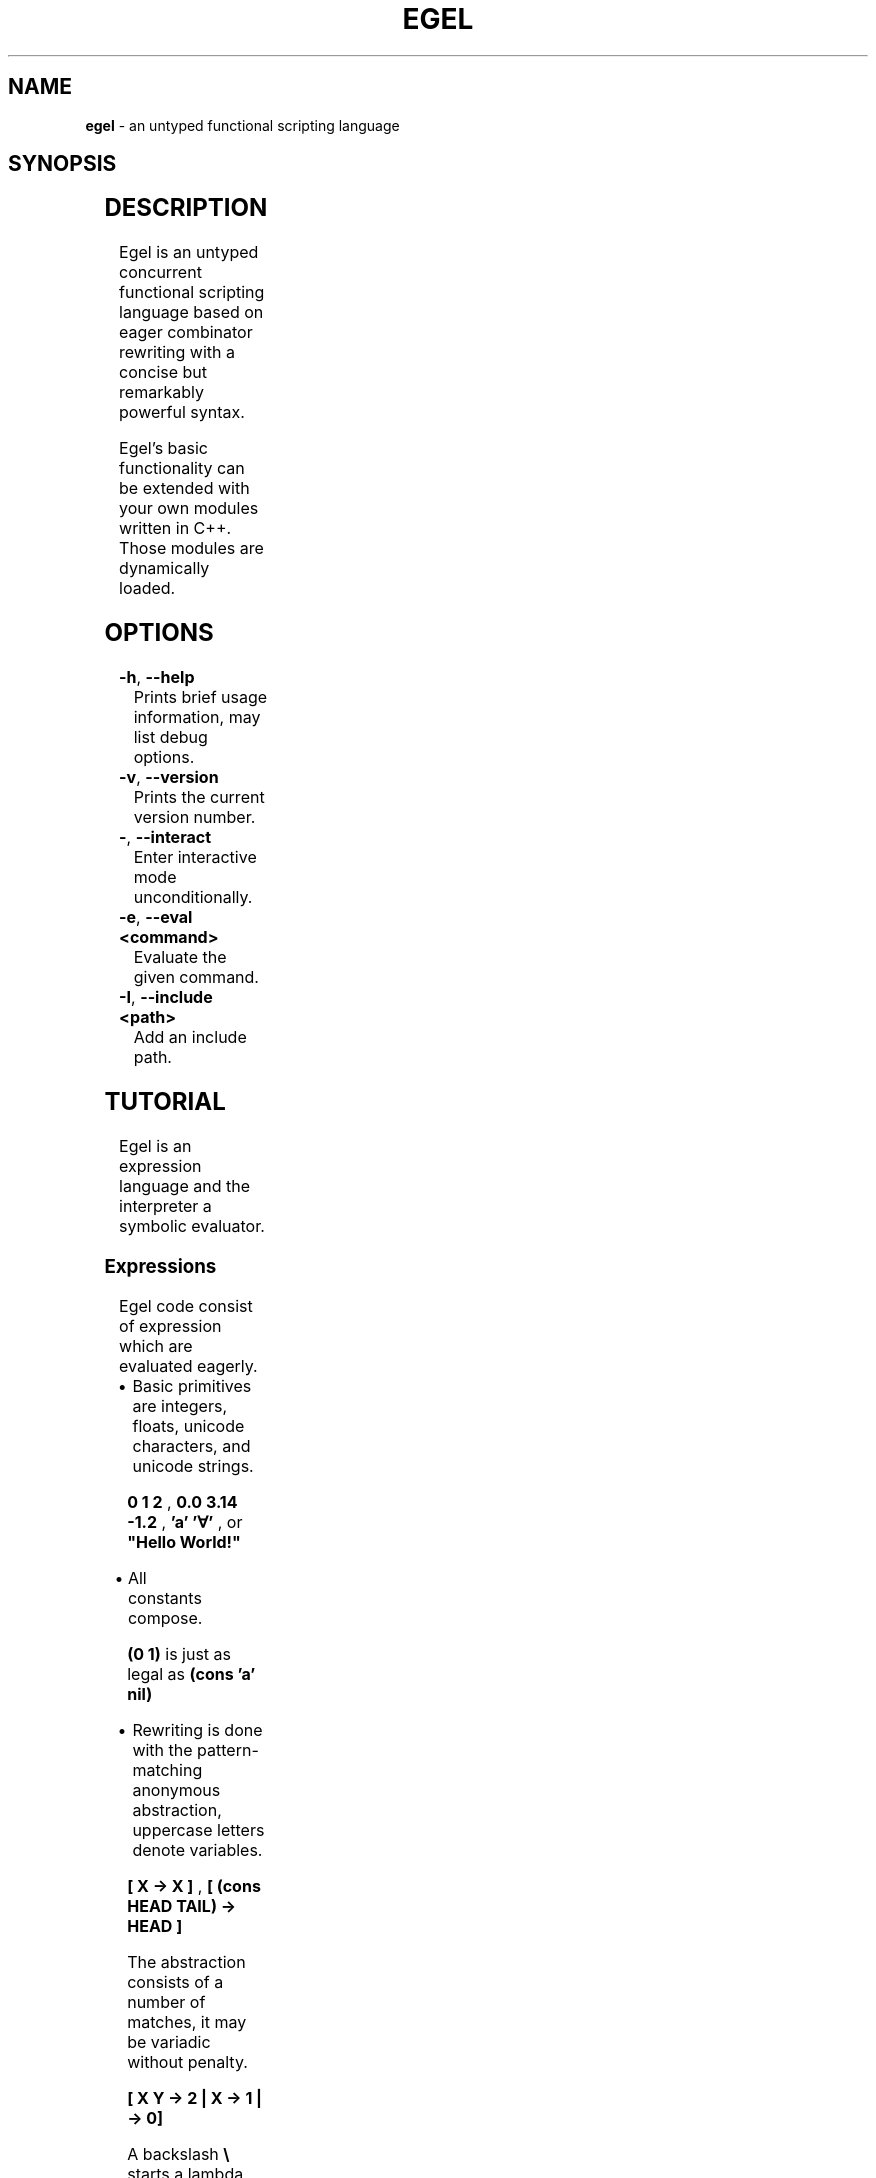 .\" generated with Ronn-NG/v0.10.1
.\" http://github.com/apjanke/ronn-ng/tree/0.10.1
.TH "EGEL" "1" "August 2024" ""
.SH "NAME"
\fBegel\fR \- an untyped functional scripting language
.SH "SYNOPSIS"
.TS
allbox;
\fBegel\fR [\-	\-\-interact] [\-I \fIpath\fR	\-\-include \fIpath\fR] [\fIfile\fR]
.TE
.TS
allbox;
\fBegel\fR [\-I \fIpath\fR	\-\-include \fIpath\fR] \-e \fIcommand\fR
.TE
.TS
allbox;
\fBegel\fR [\-h	\-\-help	\-v	\-\-version]
.TE
.SH "DESCRIPTION"
Egel is an untyped concurrent functional scripting language based on eager combinator rewriting with a concise but remarkably powerful syntax\.
.P
Egel's basic functionality can be extended with your own modules written in C++\. Those modules are dynamically loaded\.
.SH "OPTIONS"
.TP
\fB\-h\fR, \fB\-\-help\fR
Prints brief usage information, may list debug options\.
.TP
\fB\-v\fR, \fB\-\-version\fR
Prints the current version number\.
.TP
\fB\-\fR, \fB\-\-interact\fR
Enter interactive mode unconditionally\.
.TP
\fB\-e\fR, \fB\-\-eval <command>\fR
Evaluate the given command\.
.TP
\fB\-I\fR, \fB\-\-include <path>\fR
Add an include path\.
.SH "TUTORIAL"
Egel is an expression language and the interpreter a symbolic evaluator\.
.SS "Expressions"
Egel code consist of expression which are evaluated eagerly\.
.IP "\(bu" 4
Basic primitives are integers, floats, unicode characters, and unicode strings\.
.IP
\fB0 1 2\fR , \fB0\.0 3\.14 \-1\.2\fR , \fB'a'\fR \fB'∀'\fR , or \fB"Hello World!"\fR
.IP "\(bu" 4
All constants compose\.
.IP
\fB(0 1)\fR is just as legal as \fB(cons 'a' nil)\fR
.IP "\(bu" 4
Rewriting is done with the pattern\-matching anonymous abstraction, uppercase letters denote variables\.
.IP
\fB[ X \-> X ]\fR , \fB[ (cons HEAD TAIL) \-> HEAD ]\fR
.IP
The abstraction consists of a number of matches, it may be variadic without penalty\.
.IP
\fB[ X Y \-> 2 | X \-> 1 | \-> 0]\fR
.IP
A backslash \fB\e\fR starts a lambda abstraction\.
.IP
\fB\e(cons X XX) \-> X\fR
.IP "\(bu" 4
Patterns may match against tags\.
.IP
\fB[ I:int \-> "an int" | C:cons \-> "a cons" ]\fR
.IP "\(bu" 4
Let expressions assign values to intermediaries\.
.IP
\fBlet X = 1 + 2 in X * X\fR
.IP "\(bu" 4
A semicolon separates computations\.
.IP
\fBprint (1+2); "done"\fR
.IP "\(bu" 4
Exception handling is supported, any value may be thrown and caught\.
.IP
\fBtry 1 + throw "failure" catch [ EXC \-> print EXC ]\fR
.IP "\(bu" 4
The do notation composes chains of transformations\.
.IP
\fB(do ((+) 1) |> foldl (*) 1) (from_to 0 4)\fR
.IP "\(bu" 4
Parallell programming is achieved through the \fBasync/await\fR combinators\. Asynchronous programs start threads that return future objects\.
.IP
\fBlet F = async [ _ \-> fib 35 ] in await F\fR
.IP "\(bu" 4
Formatting strings is handled with the \fBformat\fR combinator, see \fIhttps://fmt\.dev/\fR\.
.IP
\fBprint (format "Hello {}" "world")\fR
.IP "\(bu" 4
The interpreter implements a term rewriter though has mutable references\. Cycles won't be garbage collected\.
.IP
\fBlet X = ref 0 in set_ref X 1; get_ref X\fR
.IP "" 0
.SS "Declarations"
Declarations define combinators\.
.IP "\(bu" 4
A \fBdata\fR declaration introduces constants\.
.IP
\fBdata leaf, branch\fR
.IP "\(bu" 4
A \fBdef\fR declaration introduces a combinator\.
.IP
\fBdef fac = [0 \-> 1 | N \-> N * fac (N \- 1)\fR
.IP "\(bu" 4
A \fBval\fR declaration introduces a combinator who's body is evaluated prior to it's definition\.
.IP
\fBval global = ref 3\.14\fR
.IP "" 0
.SS "Modules"
A module is a series of combinator declarations possibly encapsulated in a namespace\. All combinators are named lowercase, there is some provisional support for unicode\. Modules may import each other\. The \fBmain\fR combinator of the top module drives all computation when present\.
.P
Tying it all together:
.IP "" 4
.nf
# A Fibonacci implementation\.

import "prelude\.eg"

namespace Fibonacci (
  using System

  def fib =
    [ 0 \-> 0
    | 1 \-> 1
    | N \-> fib (N\- 2) + fib (N\- 1) ]

)

using System

def main = Fibonacci::fib (3+2)
.fi
.IP "" 0
.SH "EXAMPLES"
There are three modes in which the interpreter is used: batch, interactive, or command mode\.
.P
In batch mode, just supply the top module with a \fBmain\fR combinator\.
.IP "" 4
.nf
$ egel helloworld\.eg
Hello world!
.fi
.IP "" 0
.P
The interpreter will start in interactive mode when invoked without a module argument\.
.IP "" 4
.nf
$ egel
> using System
> 1 + 1
2
.fi
.IP "" 0
.P
Supply a command to use \fBegel \-e\fR as a simple calculator\. Double semicolons are separators\.
.IP "" 4
.nf
$ egel fib\.eg \-e "using Fibonacci;; fib 3"
5
.fi
.IP "" 0
.SH "FILES"
The following files should be in the \fBEGEL_PATH\fR directory\.
.TP
\fBprelude\.eg\fR \fBcalculate\.eg\fR \fBsearch\.eg\fR
The standard Egel prelude and additional scripts\.
.TP
\fBrandom\.ego\fR, etc\.
Dynamically loaded libraries\.
.SH "ENVIRONMENT"
.TP
\fBEGEL_PATH\fR
The directories that are searched for inclusion\.
.TP
\fBEGEL_PS0\fR
The prompt given by the interpreter in interactive mode\.
.SH "BUGS"
See GitHub Issues: \fIhttps://github\.com/egel\-lang/egel/issues\fR
.SH "AUTHOR"
MIT License (c) 2017 M\.C\.A\. (Marco) Devillers \fImarco\.devillers@gmail\.com\fR
.SH "SEE ALSO"
\fBc++(1)\fR
